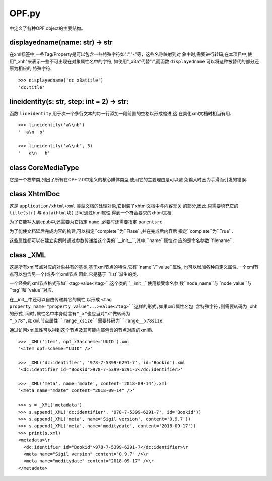 ================================
OPF.py
================================
中定义了各种OPF object的主要结构。

displayedname(name: str) -> str
--------------------------------
在xml标签中,一些Tag/Property是可以包含一些特殊字符如":","-"等，这些名称映射到对
象中时,需要进行转码,在本项目中,使用"_xhh"来表示一些不可出现在对象属性名中的字符,
如使用"_x3a"代替":",而函数 ``displayedname`` 可以将这种被替代的部分还原为相应的
特殊字符.

::

    >>> displayedname('dc_x3atitle')
    'dc:title'

lineidentity(s: str, step: int = 2) -> str:
--------------------------------------------
函数 ``lineidentity`` 用于次一个多行文本的每一行添加一段前置的空格以形成缩进,这
在美化xml文档时相当有用.

::

    >>> lineidentity('a\\nb')
    '  a\n  b'

    >>> lineidentity('a\\nb', 3)
    '   a\n   b'

class CoreMediaType
---------------------
它是一个枚举类,列出了所有在OPF 2.0中定义的核心媒体类型.使用它的主要理由是可以避
免输入时因为手滑而引发的错误.

class XhtmlDoc
-----------------
这是 ``application/xhtml+xml`` 类型文档的处理对象,它封装了xhtml文档中与内容无关
的部分,因此,只需要填充它的 ``title(str)`` 与 ``data(html块)`` 即可通过html属性
得到一个符合要求的xhtml文档.

为了它能写入到epub中,还需要为它指定 ``name`` ,必要时还需要指定 ``parentsrc`` .

为了能使文档延后完成内容的构建,可以指定``complete``为``Flase``,并在完成后内容后
指定``complete``为``True``.

这些属性都可以在建立实例时通过参数传递给这个类的``__init__``,其中,``name``属性对
应的是命名参数``filename``.

class _XML
------------
这是所有xml节点对应的对象共有的基类,基于xml节点的特性,它有``name``/``value``属性,
也可以增加各种自定义属性.一个xml节点可以包含另一个(或多个)xml节点,因此,它是基于
``list``派生的类.

一个经典的xml节点格式形如``<tag>value</tag>``,这个类的``__init__``使用接受命名参
数``node_name``与``node_value``与``tag``和``value``对应.

在__init__中还可以自由传递其它的属性,以形成
``<tag property_name="property_value"...>value</tag>``这样的形式,如果xml属性名包
含特殊字符,则需要转码为_xhh的形式,同时,属性名中本身就含有"_x"也应当对"x"做转码为
"_x78",如xml节点属性``range_xsize``需要转码为``range__x78size``.

通过访问xml属性可以得到这个节点及其可能内部包含的节点对应的xml串.

::

    >>> _XML('item', opf_x3ascheme='UUID').xml
    '<item opf:scheme="UUID" />'

    >>> _XML('dc:identifier', '978-7-5399-6291-7', id='Bookid').xml
    '<dc:identifier id="Bookid">978-7-5399-6291-7</dc:identifier>'

    >>> _XML('meta', name='mdate', content='2018-09-14').xml
    '<meta name="mdate" content="2018-09-14" />'

    >>> s = _XML('metadata')
    >>> s.append(_XML('dc:identifier', '978-7-5399-6291-7', id='Bookid'))
    >>> s.append(_XML('meta', name='Sigil version', content='0.9.7'))
    >>> s.append(_XML('meta', name='moditydate', content='2018-09-17'))
    >>> print(s.xml)
    <metadata>\r
      <dc:identifier id="Bookid">978-7-5399-6291-7</dc:identifier>\r
      <meta name="Sigil version" content="0.9.7" />\r
      <meta name="moditydate" content="2018-09-17" />\r
    </metadata>

